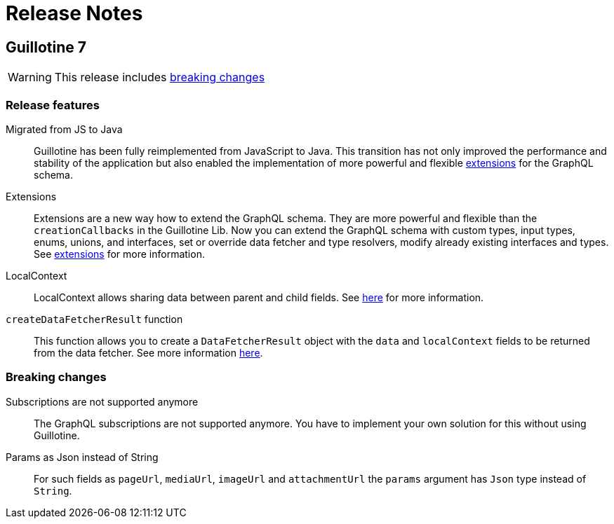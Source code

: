 = Release Notes

== Guillotine 7

WARNING: This release includes <<breaking_changes, breaking changes>>

=== Release features

Migrated from JS to Java:: Guillotine has been fully reimplemented from JavaScript to Java. This transition has not only improved the performance and stability of the application but also enabled the implementation of more powerful and flexible <<extending#, extensions>> for the GraphQL schema.

Extensions:: Extensions are a new way how to extend the GraphQL schema. They are more powerful and flexible than the `creationCallbacks` in the Guillotine Lib. Now you can extend the GraphQL schema with custom types, input types, enums, unions, and interfaces, set or override data fetcher and type resolvers, modify already existing interfaces and types. See <<extending#, extensions>> for more information.

LocalContext:: LocalContext allows sharing data between parent and child fields. See <<extending/resolvers#datafetchingenvironment, here>> for more information.

`createDataFetcherResult` function:: This function allows you to create a `DataFetcherResult` object with the `data` and `localContext` fields to be returned from the data fetcher. See more information <<extending/resolvers#createdatafetcherresult, here>>.

=== Breaking changes

Subscriptions are not supported anymore:: The GraphQL subscriptions are not supported anymore. You have to implement your own solution for this without using Guillotine.

Params as Json instead of String::
For such fields as `pageUrl`, `mediaUrl`, `imageUrl` and `attachmentUrl` the `params` argument has `Json` type instead of `String`.